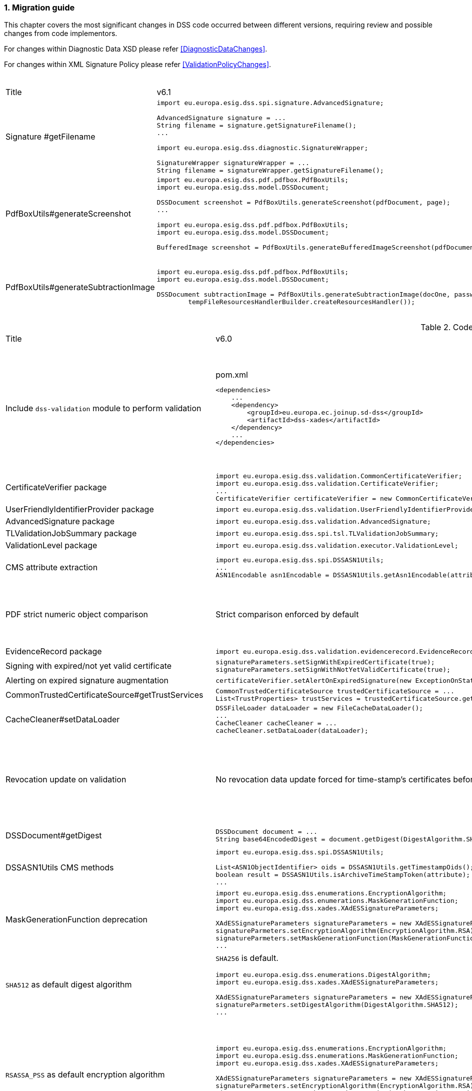 :sectnums:
:sectnumlevels: 5
:sourcetestdir: ../../../test/java
:samplesdir: ../_samples
:imagesdir: ../images/

[[MigrationGuide]]
=== Migration guide

This chapter covers the most significant changes in DSS code occurred between different versions, requiring review and possible changes from code implementors.

For changes within Diagnostic Data XSD please refer <<DiagnosticDataChanges>>.

For changes within XML Signature Policy please refer <<ValidationPolicyChanges>>.

[cols="2,5,5"]
.Code changes from version 6.1 to 6.2
|===
|Title                               |v6.1                            |v6.2
|Signature #getFilename             a|
[source,java]
----
import eu.europa.esig.dss.spi.signature.AdvancedSignature;

AdvancedSignature signature = ...
String filename = signature.getSignatureFilename();
...

import eu.europa.esig.dss.diagnostic.SignatureWrapper;

SignatureWrapper signatureWrapper = ...
String filename = signatureWrapper.getSignatureFilename();
----
                                                                     a|
[source,java]
----
import eu.europa.esig.dss.spi.signature.AdvancedSignature;

AdvancedSignature signature = ...
String filename = signature.getFilename();
...

import eu.europa.esig.dss.diagnostic.SignatureWrapper;

SignatureWrapper signatureWrapper = ...
String filename = signatureWrapper.getFilename();
----

|PdfBoxUtils#generateScreenshot             a|
[source,java]
----
import eu.europa.esig.dss.pdf.pdfbox.PdfBoxUtils;
import eu.europa.esig.dss.model.DSSDocument;

DSSDocument screenshot = PdfBoxUtils.generateScreenshot(pdfDocument, page);
...

import eu.europa.esig.dss.pdf.pdfbox.PdfBoxUtils;
import eu.europa.esig.dss.model.DSSDocument;

BufferedImage screenshot = PdfBoxUtils.generateBufferedImageScreenshot(pdfDocument, password, page);
----
                                                                     a|
[source,java]
----
import eu.europa.esig.dss.pdf.pdfbox.PdfBoxScreenshotBuilder;
import eu.europa.esig.dss.model.DSSDocument;

DSSDocument screenshot = PdfBoxScreenshotBuilder.fromDocument(pdfDocument).generateScreenshot(page);
...

import eu.europa.esig.dss.pdf.pdfbox.PdfBoxScreenshotBuilder;
import eu.europa.esig.dss.model.DSSDocument;

BufferedImage screenshot = PdfBoxScreenshotBuilder.fromDocument(pdfDocument, password).generateBufferedImageScreenshot(page);
----

|PdfBoxUtils#generateSubtractionImage             a|
[source,java]
----
import eu.europa.esig.dss.pdf.pdfbox.PdfBoxUtils;
import eu.europa.esig.dss.model.DSSDocument;

DSSDocument subtractionImage = PdfBoxUtils.generateSubtractionImage(docOne, passwordOne, page, docTwo, passwordTwo, page,
        tempFileResourcesHandlerBuilder.createResourcesHandler());
----
                                                                     a|
[source,java]
----
import eu.europa.esig.dss.pdf.pdfbox.PdfBoxUtils;
import eu.europa.esig.dss.pdf.pdfbox.PdfBoxScreenshotBuilder;
import eu.europa.esig.dss.model.DSSDocument;

BufferedImage screenshotOne = PdfBoxScreenshotBuilder.fromDocument(docOne, passwordOne)
        .setDSSResourcesHandlerBuilder(tempFileResourcesHandlerBuilder).generateBufferedImageScreenshot(page);
BufferedImage screenshotTwo = PdfBoxScreenshotBuilder.fromDocument(docTwo, passwordTwo)
        .setDSSResourcesHandlerBuilder(tempFileResourcesHandlerBuilder).generateBufferedImageScreenshot(page);
DSSDocument subtractionImage = PdfBoxUtils.generateSubtractionImage(screenshotOne, screenshotTwo);
----

|===

[cols="2,5,5"]
.Code changes from version 6.0 to 6.1
|===
|Title                               |v6.0                            |v6.1
|Include `dss-validation` module to perform validation           a|
[source,xml]
.pom.xml
----
<dependencies>
    ...
    <dependency>
        <groupId>eu.europa.ec.joinup.sd-dss</groupId>
        <artifactId>dss-xades</artifactId>
    </dependency>
    ...
</dependencies>
----
                                                                     a|
`dss-validation` module is required to perform validation for every signature format
[source,xml]
.pom.xml
----
<dependencies>
    ...
    <dependency>
        <groupId>eu.europa.ec.joinup.sd-dss</groupId>
        <artifactId>dss-xades</artifactId>
    </dependency>
    <dependency>
        <groupId>eu.europa.ec.joinup.sd-dss</groupId>
        <artifactId>dss-validation</artifactId>
    </dependency>
    ...
</dependencies>
----

|CertificateVerifier package           a|
[source,java]
----
import eu.europa.esig.dss.validation.CommonCertificateVerifier;
import eu.europa.esig.dss.validation.CertificateVerifier;
...
CertificateVerifier certificateVerifier = new CommonCertificateVerifier();
----
                                                                     a|[source,java]
import eu.europa.esig.dss.spi.validation.CommonCertificateVerifier;
import eu.europa.esig.dss.spi.validation.CertificateVerifier;
...
CertificateVerifier certificateVerifier = new CommonCertificateVerifier();

|UserFriendlyIdentifierProvider package           a|
[source,java]
----
import eu.europa.esig.dss.validation.UserFriendlyIdentifierProvider;
----
                                                                     a|[source,java]
import eu.europa.esig.dss.validation.identifier.UserFriendlyIdentifierProvider;

|AdvancedSignature package           a|
[source,java]
----
import eu.europa.esig.dss.validation.AdvancedSignature;
----
                                                                     a|[source,java]
import eu.europa.esig.dss.spi.signature.AdvancedSignature;

|TLValidationJobSummary package           a|
[source,java]
----
import eu.europa.esig.dss.spi.tsl.TLValidationJobSummary;
----
                                                                     a|[source,java]
import eu.europa.esig.dss.model.tsl.TLValidationJobSummary;

|ValidationLevel package           a|
[source,java]
----
import eu.europa.esig.dss.validation.executor.ValidationLevel;
----
                                                                     a|[source,java]
import eu.europa.esig.dss.enumerations.ValidationLevel;

|CMS attribute extraction           a|
[source,java]
----
import eu.europa.esig.dss.spi.DSSASN1Utils;
...
ASN1Encodable asn1Encodable = DSSASN1Utils.getAsn1Encodable(attributeTable, oid);
----
                                                                     a|[source,java]
import eu.europa.esig.dss.spi.DSSASN1Utils;
...
Attribute[] attributes = DSSASN1Utils.getAsn1Attributes(attributeTable, oid);
ASN1Encodable asn1Encodable = attributes[0].getAttributeValues()[0]; // return value of the first attribute

|PDF strict numeric object comparison           a|
Strict comparison enforced by default
a|[source,java]
----
IPdfObjFactory pdfObjFactory = new ServiceLoaderPdfObjFactory();

DefaultPdfObjectModificationsFinder pdfObjectModificationsFinder = new DefaultPdfObjectModificationsFinder();
pdfObjectModificationsFinder.setLaxNumericComparison(false); // by default is True
pdfObjFactory.setPdfObjectModificationsFinder(pdfObjectModificationsFinder);

PDFDocumentValidator validator = (PDFDocumentValidator) super.getValidator(signedDocument);
validator.setPdfObjFactory(pdfObjFactory);
----

|EvidenceRecord package           a|
[source,java]
----
import eu.europa.esig.dss.validation.evidencerecord.EvidenceRecord;
----
                                                                     a|[source,java]
import eu.europa.esig.dss.spi.x509.evidencerecord.EvidenceRecord;

|Signing with expired/not yet valid certificate           a|
[source,java]
----
signatureParameters.setSignWithExpiredCertificate(true);
signatureParameters.setSignWithNotYetValidCertificate(true);
----
                                                                     a|[source,java]
certificateVerifier.setAlertOnExpiredCertificate(new SilentOnStatusAlert());
certificateVerifier.setAlertOnNotYetValidCertificate(new SilentOnStatusAlert());

|Alerting on expired signature augmentation           a|
[source,java]
----
certificateVerifier.setAlertOnExpiredSignature(new ExceptionOnStatusAlert());
----
                                                                     a|[source,java]
certificateVerifier.setAlertOnExpiredCertificate(new ExceptionOnStatusAlert());

|CommonTrustedCertificateSource#getTrustServices           a|[source,java]
----
CommonTrustedCertificateSource trustedCertificateSource = ...
List<TrustProperties> trustServices = trustedCertificateSource.getTrustServices(certificate);
----
                                                                     a|[source,java]
TrustedListsCertificateSource trustedListCertificateSource = ...
List<TrustProperties> trustServices = trustedListCertificateSource.getTrustServices(certificate);

|CacheCleaner#setDataLoader           a|[source,java]
----
DSSFileLoader dataLoader = new FileCacheDataLoader();
...
CacheCleaner cacheCleaner = ...
cacheCleaner.setDataLoader(dataLoader);
----
                                                                     a|[source,java]
DSSCacheFileLoader dataLoader = new FileCacheDataLoader();
...
CacheCleaner cacheCleaner = ...
cacheCleaner.setDataLoader(dataLoader);

|Revocation update on validation          a|
No revocation data update forced for time-stamp's certificates before its lowest POE
a|
To get back to previous behavior:
[source,java]
----
SignedDocumentValidator validator = ...

CertificateVerifier certificateVerifier = new CommonCertificateVerifier();
...
RevocationDataVerifier revocationDataVerifier = RevocationDataVerifier.createDefaultRevocationDataVerifier();
revocationDataVerifier.setTimestampMaximumRevocationFreshness(null); // disable tst revocation data update
certificateVerifier.setRevocationDataVerifier(revocationDataVerifier);

validator.setCertificateVerifier(certificateVerifier);
----

|DSSDocument#getDigest          a|[source,java]
----
DSSDocument document = ...
String base64EncodedDigest = document.getDigest(DigestAlgorithm.SHA256);
----
a|[source,java]
----
DSSDocument document = ...
byte[] digest = document.getDigestValue(DigestAlgorithm.SHA256);
String base64EncodedDigest = Utils.toBase64(digest);
----

|DSSASN1Utils CMS methods          a|
[source,java]
----
import eu.europa.esig.dss.spi.DSSASN1Utils;

List<ASN1ObjectIdentifier> oids = DSSASN1Utils.getTimestampOids();
boolean result = DSSASN1Utils.isArchiveTimeStampToken(attribute);
...
----
a|
[source,java]
----
import eu.europa.esig.dss.cades.CMSUtils;

List<ASN1ObjectIdentifier> oids = CMSUtils.getTimestampOids();
boolean result = CMSUtils.isArchiveTimeStampToken(attribute);
...
----

|MaskGenerationFunction deprecation          a|
[source,java]
----
import eu.europa.esig.dss.enumerations.EncryptionAlgorithm;
import eu.europa.esig.dss.enumerations.MaskGenerationFunction;
import eu.europa.esig.dss.xades.XAdESSignatureParameters;

XAdESSignatureParameters signatureParameters = new XAdESSignatureParameters();
signatureParmeters.setEncryptionAlgorithm(EncryptionAlgorithm.RSA);
signatureParmeters.setMaskGenerationFunction(MaskGenerationFunction.MGF1);
...
----
a|
Use `EncryptionAlgorithm.RSASSA_PSS` instead to distinguish a use of mask generation function.
[source,java]
----
import eu.europa.esig.dss.enumerations.EncryptionAlgorithm;
import eu.europa.esig.dss.xades.XAdESSignatureParameters;

XAdESSignatureParameters signatureParameters = new XAdESSignatureParameters();
signatureParmeters.setEncryptionAlgorithm(EncryptionAlgorithm.RSASSA_PSS);
...
----

|`SHA512` as default digest algorithm          a|
`SHA256` is default.
[source,java]
----
import eu.europa.esig.dss.enumerations.DigestAlgorithm;
import eu.europa.esig.dss.xades.XAdESSignatureParameters;

XAdESSignatureParameters signatureParameters = new XAdESSignatureParameters();
signatureParmeters.setDigestAlgorithm(DigestAlgorithm.SHA512);
...
----
a|
`SHA512` is default. To get back to `SHA256` please use:
[source,java]
----
import eu.europa.esig.dss.enumerations.DigestAlgorithm;
import eu.europa.esig.dss.xades.XAdESSignatureParameters;

XAdESSignatureParameters signatureParameters = new XAdESSignatureParameters();
signatureParmeters.setDigestAlgorithm(DigestAlgorithm.SHA256);
...
----

|`RSASSA_PSS` as default encryption algorithm          a|
[source,java]
----
import eu.europa.esig.dss.enumerations.EncryptionAlgorithm;
import eu.europa.esig.dss.enumerations.MaskGenerationFunction;
import eu.europa.esig.dss.xades.XAdESSignatureParameters;

XAdESSignatureParameters signatureParameters = new XAdESSignatureParameters();
signatureParmeters.setEncryptionAlgorithm(EncryptionAlgorithm.RSA);
signatureParmeters.setMaskGenerationFunction(MaskGenerationFunction.MGF1);
...
----
a|
DSS will choose encryption algorithm based on the algorithm name in the signing-certificate key (i.e. `RSA`, `RSASSA_PSS` or other). When signing without certificate or in order to enforce target encryption algorithm, provide encryption algorithm explicitly.
[source,java]
----
import eu.europa.esig.dss.enumerations.DigestAlgorithm;
import eu.europa.esig.dss.xades.XAdESSignatureParameters;

XAdESSignatureParameters signatureParameters = new XAdESSignatureParameters();
signatureParmeters.setSigningCertificate(signingCertificate);
...
or
...
signatureParmeters.setEncryptionAlgorithm(EncryptionAlgorithm.RSA);
...
----

|JAdES claimed signing time header          a|
Signature created with `sigT` (claimed signing time) header
a|
Signature created with `iat` by default (recommended).
To return to the old behavior*, the code below can be used:
[source,java]
----
import eu.europa.esig.dss.jades.JAdESSignatureParameters;

JAdESSignatureParameters signatureParameters = new JAdESSignatureParameters();
...
signatureParameters.setJadesSigningTimeType(JAdESSigningTimeType.SIG_T);
----
{empty}* `sigT` is deprecated. The header shall not be used since `2025-05-15T00:00:00Z`.

|XMLDSig definitions           a|
[source,java]
----
import eu.europa.esig.xmldsig.definition.XMLDSigAttribute;
import eu.europa.esig.xmldsig.definition.XMLDSigElement;
import eu.europa.esig.xmldsig.definition.XMLDSigPath;
...
----
                                                                     a|[source,java]
----
import eu.europa.esig.dss.xml.common.definition.xmldsig.XMLDSigAttribute;
import eu.europa.esig.dss.xml.common.definition.xmldsig.XMLDSigElement;
import eu.europa.esig.dss.xml.common.definition.xmldsig.XMLDSigPath;
...
----

|XAdES definitions           a|
[source,java]
----
import eu.europa.esig.xades.definition.xades132.XAdES132Attribute;
import eu.europa.esig.xades.definition.xades132.XAdES132Element;
import eu.europa.esig.xades.definition.xades132.XAdES132Path;
...
----
                                                                     a|[source,java]
----
import eu.europa.esig.dss.xades.definition.xades132.XAdES132Attribute;
import eu.europa.esig.dss.xades.definition.xades132.XAdES132Element;
import eu.europa.esig.dss.xades.definition.xades132.XAdES132Path;
...
----

|CertificateVerifier#setExtractPOEFromUntrustedChains deprecated     a|
[source,java]
----
import eu.europa.esig.dss.spi.validation.CertificateVerifier;

CertificateVerifier certificateVerifier = new CommonCertificateVerifier();
certificateVerifier.setExtractPOEFromUntrustedChains(true);
----
                                                                     a|[source,java]
----
import eu.europa.esig.dss.spi.validation.TimestampTokenVerifier;
import eu.europa.esig.dss.spi.validation.CertificateVerifier;

CertificateVerifier certificateVerifier = new CommonCertificateVerifier();

TimestampTokenVerifier timestampTokenVerifier = TimestampTokenVerifier.createDefaultTimestampTokenVerifier();
timestampTokenVerifier.setAcceptUntrustedCertificateChains(true);
certificateVerifier.setTimestampTokenVerifier(timestampTokenVerifier);
----

|Skip ValidationContext execution     a|
[source,java]
----
import eu.europa.esig.dss.validation.DocumentValidator;

DocumentValidator documentValidator = ...
documentValidator.setSkipValidationContextExecution(true);
----
                                                                     a|[source,java]
----
import eu.europa.esig.dss.validation.DocumentValidator;
import eu.europa.esig.dss.validation.executor.context.SkipValidationContextExecutor;

DocumentValidator documentValidator = ...
documentValidator.setValidationContextExecutor(SkipValidationContextExecutor.INSTANCE);
----

a|`ManifestEntry#getName` has been deprecated     a|
[source,java]
----
import eu.europa.esig.dss.validation.ManifestEntry;

ManifestEntry manifestEntry = ...
String name = manifestEntry.getName();
----
                                                                     a|[source,java]
----
import eu.europa.esig.dss.model.ManifestEntry;

ManifestEntry manifestEntry = ...
String uri = manifestEntry.getUri();
----
or use _#getDocumentName_ for identified entries

[source,java]
----
String documentName = manifestEntry.getDocumentName();
----

|===

[cols="2,5,5"]
.Code changes from version 5.13 to 6.0
|===
|Title                               |v5.13                            |v6.0
|Jakarta namespace migration        a|[source,java]
----
import javax.xml.bind.JAXBElement;
...
----
                                                                     a|[source,java]
import jakarta.xml.bind.JAXBElement;
...

|Javax version change        a|[source,xml]
----
<dependency>
    <groupId>org.glassfish.jaxb</groupId>
    <artifactId>jaxb-runtime</artifactId>
    <version>2.*</version>
</dependency>
----
                                                                     a|[source,xml]
<dependency>
    <groupId>org.glassfish.jaxb</groupId>
    <artifactId>jaxb-runtime</artifactId>
    <version>3.*</version>
</dependency>

|===

[cols="2,5,5"]
.Code changes from version 5.12 to 5.13
|===
|Title                               |v5.12                            |v5.13
|KeyStoreCertificateSource password a|[source,java]
----
KeyStoreCertificateSource keyStoreCertificateSource = new KeyStoreCertificateSource(file, "PKCS12", "password");
----
                                                                     a|[source,java]
KeyStoreCertificateSource keyStoreCertificateSource = new KeyStoreCertificateSource(file, "PKCS12", new char[] { 'p', 'a', 's', 's', 'w', 'o', 'r', 'd' });

|Trust Service naming              a|[source,java]
----
1) List<TrustedServiceWrapper> trustServices = certificateWrapper.getTrustedServices();
2) public abstract class AbstractTrustedServiceFilter implements TrustedServiceFilter {}
...
etc
----
                                                                     a|[source,java]
1)
List<TrustServiceWrapper> trustServices = certificateWrapper.getTrustServices();
2)
public abstract class AbstractTrustServiceFilter implements TrustServiceFilter {}
...
etc

|Trust Service qualifiers             a|[source,java]
----
TrustedServiceWrapper trustService = ...
List<String> qualifierUris = trustService.getCapturedQualifiers();
----
                                                                     a|[source,java]
TrustServiceWrapper trustService = ...
List<String> qualifierUris = trustService.getCapturedQualifierUris();

|OCSP response without nonce (keep failing behavior)                 a|
[source,java]
----
OnlineOCSPSource ocspSource = new OnlineOCSPSource();
ocspSource.setNonceSource(new SecureRandomNonceSource());
Exception exception = assertThrows(DSSExternalResourceException.class, () -> ocspSource.getRevocationToken(certificateToken, caToken)); // if OCSP response does not include nonce
----
                                                                     a|[source,java]
OnlineOCSPSource ocspSource = new OnlineOCSPSource();
ocspSource.setNonceSource(new SecureRandomNonceSource());
ocspSource.setAlertOnNonexistentNonce(new DSSExternalResourceExceptionAlert());
Exception exception = assertThrows(DSSExternalResourceException.class, () -> ocspSource.getRevocationToken(certificateToken, rootToken)); // if OCSP response does not include nonce

|JWS content media type ("cty" header)                               a|[source,java]
----
String mimeType = signature.getContentType();
----
                                                                     a|[source,java]
String mimeType = signature.getMimeType();

|JWS media type ("typ" header)                                       a|[source,java]
----
String jwsType = signature.getMimeType();
----
                                                                     a|[source,java]
String jwsType = signature.getSignatureType();

|DetailedReport. Timestamp validation                                a|[source,java]
----
Indication indication = detailedReport.getTimestampValidationIndication(tspId);
SubIndication subIndication = detailedReport.getTimestampValidationSubIndication(tspId);
----
                                                                     a|[source,java]
Indication indication = detailedReport.getBasicTimestampValidationIndication(tspId);
SubIndication subIndication = detailedReport.getBasicTimestampValidationSubIndication(tspId);

|ZipUtils handler                                       a|[source,java]
----
SecureContainerHandler secureContainerHandler = new SecureContainerHandler();
secureContainerHandler.setMaxAllowedFilesAmount(1000);
secureContainerHandler.setMaxMalformedFiles(100);
secureContainerHandler.setMaxCompressionRatio(100);
secureContainerHandler.setThreshold(1000000);
secureContainerHandler.setExtractComments(true);
ZipUtils.getInstance().setZipContainerHandler(secureContainerHandler);
----
                                                                     a|[source,java]
SecureContainerHandlerBuilder secureContainerHandlerBuilder = new SecureContainerHandlerBuilder();
secureContainerHandlerBuilder.setMaxAllowedFilesAmount(1000);
secureContainerHandlerBuilder.setMaxMalformedFiles(100);
secureContainerHandlerBuilder.setMaxCompressionRatio(100);
secureContainerHandlerBuilder.setThreshold(1000000);
secureContainerHandlerBuilder.setExtractComments(true);
ZipUtils.getInstance().setZipContainerHandlerBuilder(secureContainerHandlerBuilder);

|Timestamp processing classes moved to `dss-spi` module       a|[source,java]
----
import eu.europa.esig.dss.validation.timestamp.TimestampInclude;
import eu.europa.esig.dss.validation.timestamp.TimestampToken;
import eu.europa.esig.dss.validation.timestamp.TimestampedReference;
import eu.europa.esig.dss.validation.timestamp.TimestampCertificateSource;
import eu.europa.esig.dss.spi.x509.timestamp.TSPSource;
...
----
                                                            a|[source,java]
----
import eu.europa.esig.dss.spi.x509.tsp.TimestampInclude;
import eu.europa.esig.dss.spi.x509.tsp.TimestampToken;
import eu.europa.esig.dss.spi.x509.tsp.TimestampedReference;
import eu.europa.esig.dss.spi.x509.tsp.TimestampCertificateSource;
import eu.europa.esig.dss.spi.x509.tsp.TSPSource;
...
----

|Common certificate/revocation sources moved to `dss-spi` module         a|[source,java]
----
import eu.europa.esig.dss.validation.SignatureCertificateSource;
import eu.europa.esig.dss.validation.ListRevocationSource;
----
                                                                     a|[source,java]
----
import eu.europa.esig.dss.spi.SignatureCertificateSource;
import eu.europa.esig.dss.spi.x509.revocation.ListRevocationSource;
----

|Validation support classes moved to `dss-model` module         a|[source,java]
----
import eu.europa.esig.dss.validation.ManifestEntry;
import eu.europa.esig.dss.validation.ManifestFile;
import eu.europa.esig.dss.validation.ReferenceValidation;
import eu.europa.esig.dss.validation.TokenIdentifierProvider;
import eu.europa.esig.dss.validation.scope.SignatureScope;
...
----
                                                                a|[source,java]
----
import eu.europa.esig.dss.model.ManifestEntry;
import eu.europa.esig.dss.model.ManifestFile;
import eu.europa.esig.dss.model.ReferenceValidation;
import eu.europa.esig.dss.model.identifier.TokenIdentifierProvider;
import eu.europa.esig.dss.model.scope.SignatureScope;
...
----

|XmlDefinerUtils and related classes moved to `dss-xml-common` module a|[source,java]
----
import eu.europa.esig.dss.jaxb.common.XmlDefinerUtils;
import eu.europa.esig.dss.jaxb.common.DocumentBuilderFactoryBuilder;
import eu.europa.esig.dss.jaxb.common.TransformerFactoryBuilder;
import eu.europa.esig.dss.jaxb.common.SchemaFactoryBuilder;
import eu.europa.esig.dss.jaxb.common.ValidatorConfigurator;
----
                                                                     a|[source,java]
----
import eu.europa.esig.dss.xml.common.XmlDefinerUtils;
import eu.europa.esig.dss.xml.common.DocumentBuilderFactoryBuilder;
import eu.europa.esig.dss.xml.common.TransformerFactoryBuilder;
import eu.europa.esig.dss.xml.common.SchemaFactoryBuilder;
import eu.europa.esig.dss.xml.common.ValidatorConfigurator;
----

|XML definitions moved to `dss-xml-common` module                    a|[source,java]
----
import eu.europa.esig.dss.definition.DSSAttribute;
import eu.europa.esig.dss.definition.DSSElement;
import eu.europa.esig.dss.definition.DSSNamespace;
...
----
                                                                     a|[source,java]
----
import eu.europa.esig.dss.xml.common.definition.DSSAttribute;
import eu.europa.esig.dss.xml.common.definition.DSSElement;
import eu.europa.esig.dss.xml.common.definition.DSSNamespace;
...
----

|DSSErrorHandlerAlert package                                        a|[source,java]
----
import eu.europa.esig.dss.jaxb.common.DSSErrorHandlerAlert;
----
                                                                     a|[source,java]
import eu.europa.esig.dss.xml.common.alert.DSSErrorHandlerAlert;

|DomUtils moved to `dss-xml-utils` module                       a|[source,java]
----
import eu.europa.esig.dss.DomUtils;
----
                                                                a|[source,java]
----
import eu.europa.esig.dss.xml.utils.DomUtils;
----

|Canonicalization                                               a|[source,java]
----
import eu.europa.esig.dss.xades.DSSXMLUtils;

byte[] canonicalizedBytes = DSSXMLUtils.canonicalize(canonicalizationMethod, bytesToCanonicalize);
----
                                                                a|[source,java]
----
import eu.europa.esig.dss.xml.utils.XMLCanonicalizer;

byte[] canonicalizedBytes = XMLCanonicalizer.createInstance(canonicalizationMethod).canonicalize(bytesToCanonicalize);
----

|PDF visual signature rotation                                       a|[source,java]
----
SignatureImageParameters imageParameters = new SignatureImageParameters();
imageParameters.setRotation(VisualSignatureRotation.AUTOMATIC);
----
                                                                     a|[source,java]
SignatureImageParameters imageParameters = new SignatureImageParameters();
SignatureFieldParameters fieldParameters = new SignatureFieldParameters();
fieldParameters.setRotation(VisualSignatureRotation.AUTOMATIC);
imageParameters.setFieldParameters(fieldParameters);

|Signature scopes                                               a|[source,java]
----
AdvancedSignature advancedSignature = ...
advancedSignature.findSignatureScope(signatureScopeFinder);
List<SignatureScope> signatureScopes = advancedSignature.getSignatureScopes();
----
                                                                a|[source,java]
----
AdvancedSignature advancedSignature = ...
List<SignatureScope> signatureScopes = advancedSignature.getSignatureScopes();
----

|CMSSignedDataBuilder refactoring                               a|[source,java]
----
import eu.europa.esig.dss.cades.CMSUtils;
import eu.europa.esig.dss.cades.signature.CMSSignedDataBuilder;
import org.bouncycastle.cms.SignerInfoGeneratorBuilder;

CMSSignedDataBuilder cmsSignedDataBuilder = new CMSSignedDataBuilder(certificateVerifier);
SignerInfoGeneratorBuilder signerInfoGeneratorBuilder = cmsSignedDataBuilder.getSignerInfoGeneratorBuilder(dcp, parameters, true, contentToSign);
CMSSignedDataGenerator cmsSignedDataGenerator = cmsSignedDataBuilder.createCMSSignedDataGenerator(parameters, customContentSigner, signerInfoGeneratorBuilder, originalCmsSignedData);
CMSTypedData content = CMSUtils.getContentToBeSigned(contentToSign);
CMSSignedData cmsSignedData = CMSUtils.generateCMSSignedData(cmsSignedDataGenerator, content, encapsulate);
----
                                                                a|[source,java]
----
import eu.europa.esig.dss.spi.x509.CMSSignedDataBuilder;
import org.bouncycastle.cms.SignerInfoGenerator;

SignerInfoGenerator signerInfoGenerator = new CMSSignerInfoGeneratorBuilder().build(contentToSign, parameters, customContentSigner);
CMSSignedData cmsSignedData = getCMSSignedDataBuilder(parameters).setOriginalCMSSignedData(originalCmsSignedData).createCMSSignedData(signerInfoGenerator, contentToSign);
----

|OfficialJournalSchemeInformationURI URI extraction                               a|[source,java]
----
import eu.europa.esig.dss.tsl.function.OfficialJournalSchemeInformationURI;

OfficialJournalSchemeInformationURI officialJournalSchemeInformationURI = ...
String officialJournalURL = officialJournalSchemeInformationURI.getOfficialJournalURL();
----
                                                                a|[source,java]
----
import eu.europa.esig.dss.tsl.function.OfficialJournalSchemeInformationURI;

OfficialJournalSchemeInformationURI officialJournalSchemeInformationURI = ...
String officialJournalURL = officialJournalSchemeInformationURI.getUri();
----

|===

[cols="2,5,5"]
.Code changes from version 5.11 to 5.12
|===
|Title                               |v5.11                            |v5.12
|PDFSignatureService #digest        a|[source,java]
----
PDFSignatureService pdfSignatureService = ...
byte[] digest = pdfSignatureService.digest(toSignDocument, parameters);
----
                                                                     a|[source,java]
----
PDFSignatureService pdfSignatureService = ...
MessageDigest messageDigest = pdfSignatureService.messageDigest(toSignDocument, parameters);
byte[] digest = messageDigest.getValue();
----

|PDFSignatureService: permission dictionary alert     a|[source,java]
----
PDFSignatureService pdfSignatureService = ...
pdfSignatureService.setAlertOnForbiddenSignatureCreation(new ExceptionOnStatusAlert);
----
                                                                     a|[source,java]
----
PAdESService padesService = ...

IPdfObjFactory pdfObjectFactory = new ServiceLoaderPdfObjFactory();
PdfPermissionsChecker pdfPermissionsChecker = new PdfPermissionsChecker();
pdfPermissionsChecker.setAlertOnForbiddenSignatureCreation(new ProtectedDocumentExceptionOnStatusAlert());
pdfObjectFactory.setPdfPermissionsChecker(pdfPermissionsChecker);

service.setPdfObjFactory(pdfObjectFactory);
----

|PDFSignatureService: signature field position alert     a|[source,java]
----
PDFSignatureService pdfSignatureService = ...
pdfSignatureService.setAlertOnSignatureFieldOutsidePageDimensions(new ExceptionOnStatusAlert);
pdfSignatureService.setAlertOnSignatureFieldOverlap(new ExceptionOnStatusAlert);
----
                                                                     a|[source,java]
----
PAdESService padesService = ...

IPdfObjFactory pdfObjectFactory = new ServiceLoaderPdfObjFactory();
PdfSignatureFieldPositionChecker pdfSignatureFieldPositionChecker = new PdfSignatureFieldPositionChecker();
pdfSignatureFieldPositionChecker.setAlertOnSignatureFieldOutsidePageDimensions(new ExceptionOnStatusAlert());
pdfSignatureFieldPositionChecker.setAlertOnSignatureFieldOverlap(new ExceptionOnStatusAlert());
pdfObjectFactory.setPdfSignatureFieldPositionChecker(pdfSignatureFieldPositionChecker);

service.setPdfObjFactory(pdfObjectFactory);
----

|PAdESSignatureParameters #setIncludeVRIDictionary     a|

VRI dictionary is created by default

                                                                     a|[source,java]
----
PAdESSignatureParameters signatureParameters = new PAdESSignatureParameters();
...
signatureParameters.setIncludeVRIDictionary(true);
----

|PdfDocumentReader #checkDocumentPermissions     a|[source,java]
----
PdfDocumentReader reader = ...
reader.checkDocumentPermissions();
----
                                                                     a|[source,java]
----
PdfDocumentReader reader = ...
SignatureFieldParameters signatureFieldParameters = ...
PdfPermissionsChecker pdfPermissionsChecker = new PdfPermissionsChecker();
pdfPermissionsChecker.checkDocumentPermissions(reader, signatureFieldParameters);
----

|MimeType namespace     a|[source,java]
----
import eu.europa.esig.dss.model.MimeType;
----
                                                                     a|[source,java]
----
import eu.europa.esig.dss.enumerations.MimeType;
----

|MimeType enumerations     a|[source,java]
----
import eu.europa.esig.dss.model.MimeType;

MimeType.PDF;
----
                                                                     a|[source,java]
----
import eu.europa.esig.dss.enumerations.MimeTypeEnum;

MimeTypeEnum.PDF;
----

|Password protection variable (replaced to `char[]` across modules)     a|[source,java]
----
UserCredentials userCredentials = new UserCredentials("username", "password");
----
                                                                     a|[source,java]
----
UserCredentials userCredentials = new UserCredentials("username", new char[] { 'p', 'a', 's', 's', 'w', 'o', 'r', 'd' });
----

|NativeHTTPDataLoader configuration     a|[source,java]
----
NativeHTTPDataLoader dataLoader = new NativeHTTPDataLoader();
dataLoader.setTimeout(1000);
----
                                                                     a|[source,java]
----
NativeHTTPDataLoader dataLoader = new NativeHTTPDataLoader();
dataLoader.setConnectTimeout(1000);
dataLoader.setReadTimeout(1000);
----

|CommonsDataLoader set accepted HTTP status                          a|[source,java]
----
commonsDataLoader.setAcceptedHttpStatus(acceptedHttpStatus);
----
                                                                     a|[source,java]
----
CommonsHttpClientResponseHandler httpClientResponseHandler = new CommonsHttpClientResponseHandler();
httpClientResponseHandler.setAcceptedHttpStatuses(acceptedHttpStatus);
commonsDataLoader.setHttpClientResponseHandler(httpClientResponseHandler);
----

|CommonsDataLoader set accepted HTTP status                          a|[source,java]
----
commonsDataLoader.setAcceptedHttpStatus(acceptedHttpStatus);
----
                                                                     a|[source,java]
----
CommonsHttpClientResponseHandler httpClientResponseHandler = new CommonsHttpClientResponseHandler();
httpClientResponseHandler.setAcceptedHttpStatuses(acceptedHttpStatus);
commonsDataLoader.setHttpClientResponseHandler(httpClientResponseHandler);
----

|CommonsDataLoader password implementation                           a|[source,java]
----
commonsDataLoader.setSslKeystorePassword(keyStorePassword);
commonsDataLoader.setSslTruststorePassword(trustStorePassword);
commonsDataLoader.addAuthentication(host, port, scheme, login, password);
----
                                                                     a|[source,java]
----
commonsDataLoader.setSslKeystorePassword(keyStorePassword.toCharArray());
commonsDataLoader.setSslTruststorePassword(trustStorePassword.toCharArray());
commonsDataLoader.addAuthentication(host, port, scheme, login, password.toCharArray());
----

|CommonsDataLoader #get                           a|[source,java]
----
byte[] content = commonsDataLoader.get(url, false);
----
                                                                     a|[source,java]
----
byte[] content = commonsDataLoader.get(url);
// or use alternative implementation for caching, e.g. FileCacheDataLoader
----

|TimestampToken #isSignatureValid     a|[source,java]
----
TimestampToken timestamp = ...
timestamp.isSignatureValid();
----
                                                                     a|[source,java]
----
TimestampToken timestamp = ...
timestamp.isValid();
----

|Certificate extensions extraction     a|[source,java]
----
CertificateToken certificateToken = ...
List<String> ocspUrls = DSSASN1Utils.getOCSPAccessLocations(certificateToken);
List<String> crlUrls = DSSASN1Utils.getCrlUrls(certificateToken);
// and other method to extract certificate extensions
----
                                                                     a|[source,java]
----
CertificateToken certificateToken = ...
List<String> ocspUrls = CertificateExtensionsUtils.getOCSPAccessUrls(certificateToken);
List<String> crlUrls = CertificateExtensionsUtils.getCRLAccessUrls(certificateToken);
// and so on
----

|===

[cols="2,5,5"]
.Code changes from version 5.10/5.10.1 to 5.11
|===
|Title                               |v5.10                            |v5.11
|ASiC container: set signature name     a|[source,java]
----
ASiCWithXAdESSignatureParameters signatureParameters = new ASiCWithXAdESSignatureParameters();
...
signatureParameters.aSiC().setSignatureFileName("signaturesAAA.xml");
----
                                                                     a|[source,java]
----
SimpleASiCWithCAdESFilenameFactory asicFilenameFactory = new SimpleASiCWithCAdESFilenameFactory();
asicFilenameFactory.setSignatureFilename("signaturesAAA.xml");
ASiCWithXAdESService/ASiCWithCAdESService.setAsicFilenameFactory(asicFilenameFactory);
----
_See <<asicFilenameFactory>> for more details._


|Font subset configuration in PDF     a|[source,java]
----
NativePdfBoxVisibleSignatureDrawer nativePdfBoxDrawer = new NativePdfBoxVisibleSignatureDrawer();
nativePdfBoxDrawer.setEmbedFontSubset(true);
...
----
                                                                     a|[source,java]
----
DSSFileFont font = // create font
font.setEmbedFontSubset(true);
...
SignatureImageTextParameters textParameters = new SignatureImageTextParameters();
textParameters.setFont(font);
----

|RevocationDataLoadingStrategy     a|[source,java]
----
CertificateVerifier cv = new CommonCertificateVerifier();
cv.setRevocationDataLoadingStrategy(new OCSPFirstRevocationDataLoadingStrategy());
...
----
                                                                     a|[source,java]
----
CertificateVerifier cv = new CommonCertificateVerifier();
cv.setRevocationDataLoadingStrategyFactory(new OCSPFirstRevocationDataLoadingStrategyFactory());
...
----

|Accepted DigestAlgorithms for OnlineOCSPSource

NOTE: list changed from excluding to including

a|[source,java]
----
OnlineOCSPSource ocspSource = new OnlineOCSPSource();
ocspSource.setDigestAlgorithmsForExclusion(Arrays.asList(DigestAlgorithm.SHA1));

CertificateVerifier cv = new CommonCertificateVerifier();
cv.setOcspSource(ocspSource);
----
                                                                     a|[source,java]
----
RevocationDataVerifier revocationDataVerifier = RevocationDataVerifier.createDefaultRevocationDataVerifier();

List<DigestAlgorithm> digestAlgorithmList = Arrays.asList(DigestAlgorithm.values());
digestAlgorithmList.remove(DigestAlgorithm.SHA1);

revocationDataVerifier.setAcceptableDigestAlgorithms(digestAlgorithmList);

CertificateVerifier cv = new CommonCertificateVerifier();
cv.setRevocationDataVerifier(revocationDataVerifier);
----

|Disable visual comparison

a|[source,java]
----
AbstractPDFSignatureService pdfSignatureService = ...
pdfSignatureService.setMaximalPagesAmountForVisualComparison(0);
...
class MockPdfObjFactory extends PdfBoxNativeObjectFactory {
@Override
public PDFSignatureService newPAdESSignatureService() {
return pdfSignatureService;
}
...
}
PDFDocumentValidator validator = ...
validator.setPdfObjFactory(new MockPdfObjFactory());
----
                                                                     a|[source,java]
----
IPdfObjFactory pdfObjFactory = new ServiceLoaderPdfObjFactory();
DefaultPdfDifferencesFinder pdfDifferencesFinder = new DefaultPdfDifferencesFinder();
pdfDifferencesFinder.setMaximalPagesAmountForVisualComparison(0);
pdfObjFactory.setPdfDifferencesFinder(pdfDifferencesFinder);
PDFDocumentValidator validator = ...
validator.setPdfObjFactory(pdfObjFactory);
----

|===

[cols="2,5,5"]
.Code changes from version 5.9 to 5.10
|===
|Title                               |v5.9                            |v5.10
|ASiC container extraction     a|[source,java]
----
ASiCExtractResult extractedResult = asicContainerExtractor.extract();
----
                                                                     a|[source,java]
----
ASiCContent extractedResult = asicContainerExtractor.extract();
----

|HttpClient5 transition     a|[source,java]
----
import org.apache.http.*
----
                                                                     a|[source,java]
----
import org.apache.hc.client5.http.*
import org.apache.hc.core5.http.*
----

|FileCacheDataLoader     a|[source,java]
----
fileCacheDataLoader.setCacheExpirationTime(Long.MAX_VALUE);
----
                                                                     a|[source,java]
----
fileCacheDataLoader.setCacheExpirationTime(-1); // negative value means cache never expires
----

|DiagnosticData: PDF signature field name
a|[source,java]
----
List<String> fieldNames = xmlPDFRevision.getSignatureFieldName();
String name = fieldNames.get(i);
----
                                                            a|[source,java]
----
List<PDFSignatureField> signatureFields = xmlPDFRevision.getPDFSignatureField();
String name = signatureFields.get(i).getName();
----

|===

[cols="2,5,5"]
.Code changes from version 5.8 to 5.9
|===
|Title                      |v5.8                            |v5.9
|AIA data loader           a|[source,java]
----
certificateVerifier.setDataLoader(dataLoader);
----
                                                            a|[source,java]
----
AIASource aiaSource = new DefaultAIASource(dataLoader);
certificateVerifier.setAIASource(aiaSource);
----

|Signature Policy Provider           a|[source,java]
----
certificateVerifier.setDataLoader(dataLoader);
----
                                                            a|[source,java]
----
SignaturePolicyProvider signaturePolicyProvider = new SignaturePolicyProvider();
signaturePolicyProvider.setDataLoader(dataLoader);
documentValidator.setSignaturePolicyProvider(signaturePolicyProvider);
----

|JDBC dataSource
a|[source,java]
----
JdbcRevocationSource.setDataSource(dataSource);
----
                                                            a|[source,java]
----
JdbcCacheConnector jdbcCacheConnector = new JdbcCacheConnector(dataSource);
jdbcRevocationSource.setJdbcCacheConnector(jdbcCacheConnector);
----

|DiagnosticData: Signature policy
a|[source,java]
----
String notice = xmlPolicy.getNotice();
Boolean zeroHash = xmlPolicy.isZeroHash();
XmlDigestAlgoAndValue digestAlgoAndValue = xmlPolicy.getDigestAlgoAndValue();
Boolean status = xmlPolicy.isStatus();
Boolean digestAlgorithmsEqual = xmlPolicy.isDigestAlgorithmsEqual();
----
                                                            a|[source,java]
----
XmlUserNotice notice = xmlPolicy.getUserNotice();
Boolean zeroHash = xmlPolicy.getDigestAlgoAndValue().isZeroHash();
XmlPolicyDigestAlgoAndValue digestAlgoAndValue = xmlPolicy.getDigestAlgoAndValue();
Boolean status = xmlPolicy.getDigestAlgoAndValue().isMatch();
Boolean digestAlgorithmsEqual = xmlPolicy.getDigestAlgoAndValue().isDigestAlgorithmsEqual();
----

|DiagnosticData: QCStatements
a|[source,java]
----
XmlPSD2Info psd2Info = xmlCertificate.getPSD2Info();
List<XmlOID> qcStatementIds = xmlCertificate.getQCStatementIds();
List<XmlOID> qcTypes = xmlCertificate.getQCTypes();
QCLimitValue qcLimitValue = xmlCertificate.getQCLimitValue();
OID semanticsIdentifier = xmlCertificate.getSemanticsIdentifier();
----
                                                            a|[source,java]
----
XmlPSD2Info psd2Info = xmlCertificate.getQcStatements().getPSD2Info();
QcCompliance qcCompliance = xmlCertificate.getQcStatements().getQcCompliance();
BigInteger qcEuRetentionPeriod = xmlCertificate.getQcStatements().getQcEuRetentionPeriod();
QcEuPDS qcEuPDS = xmlCertificate.getQcStatements().getQcEuPDS();
List<XmlOID> qcTypes = xmlCertificate.getQcStatements().getQCTypes();
QcEuLimitValue qcLimitValue = xmlCertificate.getQcStatements().getQcEuLimitValue();
QCLimitValue qcLimitValue = xmlCertificate.getQcStatements().getQCLimitValue();
OID semanticsIdentifier = xmlCertificate.getQcStatements().getSemanticsIdentifier();
----

|===